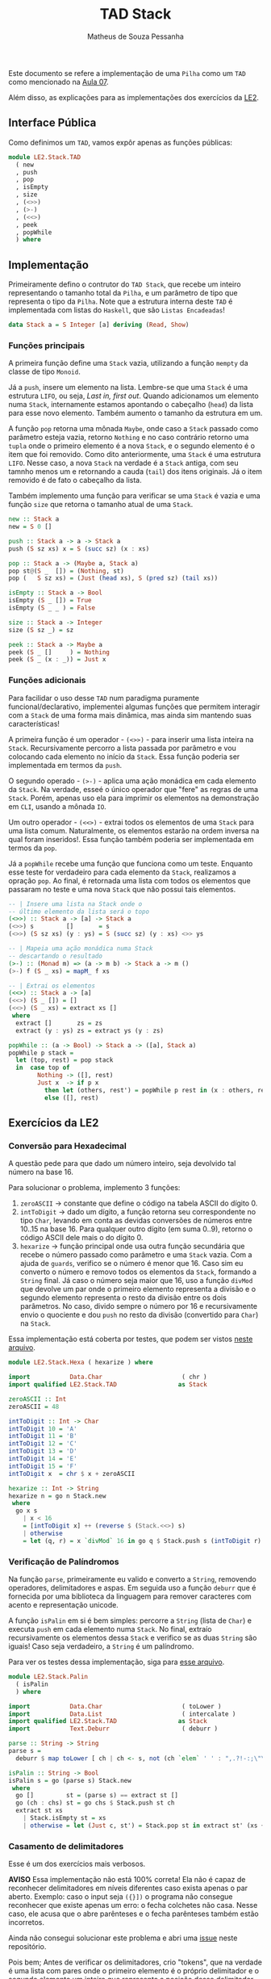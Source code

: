 #+title: TAD Stack
#+author: Matheus de Souza Pessanha
#+email: matheus_pessanha2001@outlook.com

Este documento se refere a implementação de uma =Pilha= como um =TAD= como mencionado na [[../../../docs/apresentacoes/EDI_aula07.pdf][Aula 07]].

Além disso, as explicações para as implementações dos exercícios da [[../../../docs/listas_exercicios/EDI_Atividades_LE2.org][LE2]].

** Interface Pública
Como definimos um =TAD=, vamos expôr apenas as funções públicas:
#+begin_src haskell
module LE2.Stack.TAD
  ( new
  , push
  , pop
  , isEmpty
  , size
  , (<>>)
  , (>-)
  , (<<>)
  , peek
  , popWhile
  ) where
#+end_src

** Implementação
Primeiramente defino o contrutor do =TAD Stack=, que recebe um inteiro representando o tamanho total da =Pilha=,
e um parâmetro de tipo que representa o tipo da =Pilha=. Note que a estrutura interna deste =TAD= é implementada com
listas do =Haskell=, que são =Listas Encadeadas=!

#+begin_src haskell
data Stack a = S Integer [a] deriving (Read, Show)
#+end_src

*** Funções principais
A primeira função define uma =Stack= vazia, utilizando a função =mempty= da classe de tipo =Monoid=.

Já a =push=, insere um elemento na lista. Lembre-se que uma =Stack= é uma estrutura =LIFO=, ou seja,
/Last in, first out/. Quando adicionamos um elemento numa =Stack=, internamente estamos apontando o cabeçalho
(=head=) da lista para esse novo elemento. Também aumento o tamanho da estrutura em um.

A função =pop= retorna uma mônada =Maybe=, onde caso a =Stack= passado como parâmetro esteja vazia, retorno
=Nothing= e no caso contrário retorno uma =tupla= onde o primeiro elemento é a nova =Stack=, e o segundo elemento é
o item que foi removido. Como dito anteriormente, uma =Stack= é uma estrutura =LIFO=. Nesse caso, a nova =Stack=
na verdade é a =Stack= antiga, com seu tamnho menos um e retornando a cauda (=tail=) dos itens originais. Já o item
removido é de fato o cabeçalho da lista.

Também implemento uma função para verificar se uma =Stack= é vazia e uma função =size= que retorna o tamanho atual de uma =Stack=.

#+begin_src haskell
new :: Stack a
new = S 0 []

push :: Stack a -> a -> Stack a
push (S sz xs) x = S (succ sz) (x : xs)

pop :: Stack a -> (Maybe a, Stack a)
pop st@(S _  []) = (Nothing, st)
pop (   S sz xs) = (Just (head xs), S (pred sz) (tail xs))

isEmpty :: Stack a -> Bool
isEmpty (S _ []) = True
isEmpty (S _ _ ) = False

size :: Stack a -> Integer
size (S sz _) = sz

peek :: Stack a -> Maybe a
peek (S _ []     ) = Nothing
peek (S _ (x : _)) = Just x
#+end_src
*** Funções adicionais
Para facilidar o uso desse =TAD= num paradigma puramente funcional/declarativo, implementei algumas funções que permitem interagir com a =Stack= de uma forma mais dinâmica, mas ainda sim
mantendo suas características!

A primeira função é um operador - =(<>>)= - para inserir uma lista inteira na =Stack=. Recursivamente percorro a lista passada por parâmetro e vou colocando cada elemento no início da =Stack=. Essa função poderia ser implementada em termos da =push=.

O segundo operado - =(>-)= - aplica uma ação monádica em cada elemento da =Stack=. Na verdade, esseé o único operador que "fere" as regras de uma =Stack=. Porém, apenas uso ela para imprimir os elementos na demonstração em =CLI=, usando a mônada =IO=.

Um outro operador - =(<<>)= - extrai todos os elementos de uma =Stack= para uma lista comum. Naturalmente, os elementos estarão na ordem inversa na qual foram inseridos!. Essa função também poderia ser implementada em termos da =pop=.

Já a =popWhile= recebe uma função que funciona como um teste. Enquanto esse teste for verdadeiro para cada elemento da =Stack=, realizamos a opração =pop=. Ao final, é retornada uma lista com todos os elementos que passaram no teste e uma nova =Stack= que não possui tais elementos.

#+begin_src haskell
-- | Insere uma lista na Stack onde o
-- último elemento da lista será o topo
(<>>) :: Stack a -> [a] -> Stack a
(<>>) s         []       = s
(<>>) (S sz xs) (y : ys) = S (succ sz) (y : xs) <>> ys

-- | Mapeia uma ação monádica numa Stack
-- descartando o resultado
(>-) :: (Monad m) => (a -> m b) -> Stack a -> m ()
(>-) f (S _ xs) = mapM_ f xs

-- | Extrai os elementos
(<<>) :: Stack a -> [a]
(<<>) (S _ []) = []
(<<>) (S _ xs) = extract xs []
 where
  extract []       zs = zs
  extract (y : ys) zs = extract ys (y : zs)

popWhile :: (a -> Bool) -> Stack a -> ([a], Stack a)
popWhile p stack =
  let (top, rest) = pop stack
  in  case top of
        Nothing -> ([], rest)
        Just x  -> if p x
          then let (others, rest') = popWhile p rest in (x : others, rest')
          else ([], rest)
#+end_src
** Exercícios da LE2
*** Conversão para Hexadecimal
A questão pede para que dado um número inteiro, seja devolvido tal número na base 16.

Para solucionar o problema, implemento 3 funções:
1. =zeroASCII= -> constante que define o código na tabela ASCII do dígito 0.
2. =intToDigit= -> dado um dígito, a função retorna seu correspondente no tipo =Char=, levando
   em conta as devidas conversões de números entre 10..15 na base 16. Para qualquer outro dígito (em suma 0..9), retorno o código ASCII dele mais o do dígito 0.
3. =hexarize= -> função principal onde usa outra função secundária que recebe o número passado
   como parâmetro e uma =Stack= vazia. Com a ajuda de =guards=, verifico se o número é menor que 16. Caso sim eu converto o número e removo todos os elementos da =Stack=, formando a =String= final. Já caso o número seja maior que 16, uso a função =divMod= que devolve um par onde o primeiro elemento representa a divisão e o segundo elemento representa o resto da divisão entre os dois parâmetros. No caso, divido sempre o número por 16 e recursivamente envio o quociente e dou =push= no resto da divisão (convertido para =Char=) na =Stack=.

Essa implementação está coberta por testes, que podem ser vistos [[../../../test/LE2/Stack/HexaSpec.hs][neste arquivo]].

#+begin_src haskell
module LE2.Stack.Hexa ( hexarize ) where

import           Data.Char                      ( chr )
import qualified LE2.Stack.TAD                 as Stack

zeroASCII :: Int
zeroASCII = 48

intToDigit :: Int -> Char
intToDigit 10 = 'A'
intToDigit 11 = 'B'
intToDigit 12 = 'C'
intToDigit 13 = 'D'
intToDigit 14 = 'E'
intToDigit 15 = 'F'
intToDigit x  = chr $ x + zeroASCII

hexarize :: Int -> String
hexarize n = go n Stack.new
 where
  go x s
    | x < 16
    = [intToDigit x] ++ (reverse $ (Stack.<<>) s)
    | otherwise
    = let (q, r) = x `divMod` 16 in go q $ Stack.push s (intToDigit r)
#+end_src
*** Verificação de Palíndromos
Na função =parse=, primeiramente eu valido e converto a =String=, removendo operadores, delimitadores e aspas. Em seguida uso a função =deburr= que é fornecida por uma biblioteca da linguagem para remover caracteres com acento e representação unicode.

A função =isPalin= em si é bem simples: percorre a =String= (lista de =Char=) e executa =push= em cada elemento numa =Stack=. No final, extraío recursivamente os elementos dessa =Stack= e verifico se as duas =String= são iguais! Caso seja verdadeiro, a =String= é um palíndromo.

Para ver os testes dessa implementação, siga para [[../../../test/LE2/Stack/PalinSpec.hs][esse arquivo]].

#+begin_src haskell
module LE2.Stack.Palin
  ( isPalin
  ) where

import           Data.Char                      ( toLower )
import           Data.List                      ( intercalate )
import qualified LE2.Stack.TAD                 as Stack
import           Text.Deburr                    ( deburr )

parse :: String -> String
parse s =
  deburr $ map toLower [ ch | ch <- s, not (ch `elem` ' ' : ",.?!-:;\"\'") ]

isPalin :: String -> Bool
isPalin s = go (parse s) Stack.new
 where
  go []         st = (parse s) == extract st []
  go (ch : chs) st = go chs $ Stack.push st ch
  extract st xs
    | Stack.isEmpty st = xs
    | otherwise = let (Just c, st') = Stack.pop st in extract st' (xs ++ [c])
#+end_src
*** Casamento de delimitadores
Esse é um dos exercícios mais verbosos.

*AVISO* Essa implementação não está 100% correta! Ela não é capaz de reconhecer delimitadores em níveis diferentes caso exista apenas o par aberto. Exemplo: caso o input seja =({}])= o programa não consegue reconhecer que existe apenas um erro: o fecha colchetes não casa. Nesse caso, ele acusa que o abre parênteses e o fecha parênteses também estão incorretos.

Ainda não consegui solucionar este problema e abri uma [[https://github.com/Mdsp9070/estrutura_de_dados/issues/6][issue]] neste repositório.

Pois bem; Antes de verificar os delimitadores, crio "tokens", que na verdade é uma lista com pares onde o primeiro elemento é o próprio delimitador e o segundo elemento um inteiro que representa a posição desse delimitador no input. Fiz isso para poder apresentar os erros no final na ordem correta! A função também filtra na =String= apenas um elementos que são delimitadores!

Durante a recursão caso eu encontre algum delimitador aberto - =([{= eu dou =push= no seu correspondente fechado - =)]}= - na =Stack=. Por meio do /pattern matching/, caso o delimitador seja um fechado e a =Stack= esteja vazia, isso representa um erro de casamento.

Agora, caso seja encontrado algum delimitador que fecha e a =Stack= possui elementos, uso a função =peek= para saber se há o correspondente na =Stack=. Caso sim, removo ele da =Stack= e sigo a recursão. Caso contrário eu removo o elemento atual na =Stack=, adiciono o delimitador atual na recursão de volta a lista e adiciono o erro dele.

Caso tenha interesse em ver os testes, eles estão disponíveis [[../../../test/LE2/Stack/DelimSpec.hs][nesse arquivo]].

#+begin_src haskell
module LE2.Stack.Delim
  ( parse
  , erroAbreParen
  , erroAbreCol
  , erroAbreChaves
  , erroFechaParen
  , erroFechaCol
  , erroFechaChaves
  ) where

import           GHC.Exts                       ( sortWith )
import qualified LE2.Stack.TAD                 as Stack

tokenize :: String -> [(Char, Int)]
tokenize s = zip (filter ehDelim s) [0 ..]

parse :: String -> [String]
parse lines = go (tokenize lines) Stack.new []
 where
  go [] st parsed
    | Stack.isEmpty st = map fst $ sort parsed
    | otherwise        = map fst . sort $ parsed ++ map swap ((Stack.<<>) st)

  go (('(', idx) : xs) st parsed = go xs (Stack.push st (')', idx)) parsed
  go (('[', idx) : xs) st parsed = go xs (Stack.push st (']', idx)) parsed
  go (('{', idx) : xs) st parsed = go xs (Stack.push st ('}', idx)) parsed

  go (pair : xs) st parsed | Stack.isEmpty st = go xs st $ apply pair : parsed

  go ((')', _) : xs) st parsed | Just (')', _) <- Stack.peek st =
    let (Just _, st') = Stack.pop st in go xs st' parsed

  go ((']', _) : xs) st parsed | Just (']', _) <- Stack.peek st =
    let (Just _, st') = Stack.pop st in go xs st' parsed

  go (('}', _) : xs) st parsed | Just ('}', _) <- Stack.peek st =
    let (Just _, st') = Stack.pop st in go xs st' parsed

  go (pair : xs) st parsed =
    let (_, st') = Stack.pop st in go (pair : xs) st' $ apply pair : parsed

  swap ('(', idx) = apply (')', idx)
  swap (')', idx) = apply ('(', idx)
  swap ('[', idx) = apply (']', idx)
  swap (']', idx) = apply ('[', idx)
  swap ('{', idx) = apply ('}', idx)
  swap ('}', idx) = apply ('{', idx)

  apply ('(', idx) = (erroAbreParen, idx)
  apply (')', idx) = (erroFechaParen, idx)
  apply ('[', idx) = (erroAbreCol, idx)
  apply (']', idx) = (erroFechaCol, idx)
  apply ('{', idx) = (erroAbreChaves, idx)
  apply ('}', idx) = (erroFechaChaves, idx)

  sort = sortWith (abs . snd)

erroFechaParen :: String
erroFechaParen = "Erro: fecha parentêses não casa!"

erroFechaCol :: String
erroFechaCol = "Erro: fecha colchetes não casa!"

erroFechaChaves :: String
erroFechaChaves = "Erro: fecha chaves não casa!"

erroAbreParen :: String
erroAbreParen = "Erro: abre parentêses não casa!"

erroAbreCol :: String
erroAbreCol = "Erro: abre colchetes não casa!"

erroAbreChaves :: String
erroAbreChaves = "Erro: abre chaves não casa!"

ehDelim :: Char -> Bool
ehDelim ch | elem ch "()[]{}" = True
           | otherwise        = False
#+end_src
*** Problema das 8 rainhas
Em construção...
